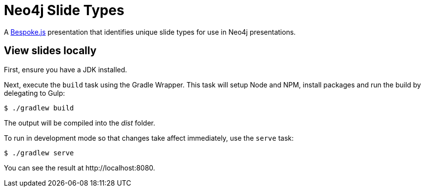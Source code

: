 = Neo4j Slide Types

A http://markdalgleish.com/projects/bespoke.js[Bespoke.js] presentation that identifies unique slide types for use in Neo4j presentations.

== View slides locally

First, ensure you have a JDK installed.

Next, execute the `build` task using the Gradle Wrapper.
This task will setup Node and NPM, install packages and run the build by delegating to Gulp:

 $ ./gradlew build

The output will be compiled into the [path]_dist_ folder.

To run in development mode so that changes take affect immediately, use the `serve` task:

 $ ./gradlew serve

You can see the result at \http://localhost:8080.
